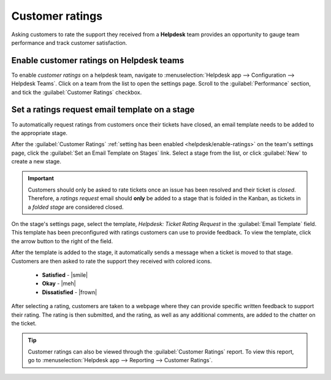 ================
Customer ratings
================

.. |smile| replace:: green :icon:`fa-smile-o` :guilabel:`(smile)` icon
.. |meh| replace:: yellow :icon:`fa-meh-o` :guilabel:`(neutral)` icon
.. |frown| replace:: red :icon:`fa-frown-o` :guilabel:`(frown)` icon

Asking customers to rate the support they received from a **Helpdesk** team provides an opportunity
to gauge team performance and track customer satisfaction.

.. _helpdesk/enable-ratings:

Enable customer ratings on Helpdesk teams
=========================================

To enable *customer ratings* on a helpdesk team, navigate to :menuselection:`Helpdesk app -->
Configuration --> Helpdesk Teams`. Click on a team from the list to open the settings page. Scroll
to the :guilabel:`Performance` section, and tick the :guilabel:`Customer Ratings` checkbox.

.. image:: ratings/ratings-enable.png
   :alt: Overview of the settings page of a helpdesk team emphasizing the rating on ticket feature
         in Odoo Helpdesk.

Set a ratings request email template on a stage
===============================================

To automatically request ratings from customers once their tickets have closed, an email template
needs to be added to the appropriate stage.

After the :guilabel:`Customer Ratings` :ref:`setting has been enabled <helpdesk/enable-ratings>` on
the team's settings page, click the :guilabel:`Set an Email Template on Stages` link. Select a stage
from the list, or click :guilabel:`New` to create a new stage.

.. important::
   Customers should only be asked to rate tickets once an issue has been resolved and their ticket
   is *closed*. Therefore, a *ratings request* email should **only** be added to a stage that is
   folded in the Kanban, as tickets in a *folded stage* are considered closed.

On the stage's settings page, select the template, `Helpdesk: Ticket Rating Request` in the
:guilabel:`Email Template` field. This template has been preconfigured with ratings customers can
use to provide feedback. To view the template, click the arrow button to the right of the field.

After the template is added to the stage, it automatically sends a message when a ticket is moved to
that stage. Customers are then asked to rate the support they received with colored icons.

 - **Satisfied** - |smile|
 - **Okay** - |meh|
 - **Dissatisfied** - |frown|

.. image:: ratings/template-preview.png
   :alt: A preview of the ticket rating request template in Helpdesk.

After selecting a rating, customers are taken to a webpage where they can provide specific written
feedback to support their rating. The rating is then submitted, and the rating, as well as any
additional comments, are added to the chatter on the ticket.

.. tip::
   Customer ratings can also be viewed through the :guilabel:`Customer Ratings` report. To view this
   report, go to :menuselection:`Helpdesk app --> Reporting --> Customer Ratings`.

.. seealso::
   - :doc:`../../../general/companies/email_template`
   - :doc:`../advanced/close_tickets`
   - :doc:`reports`
